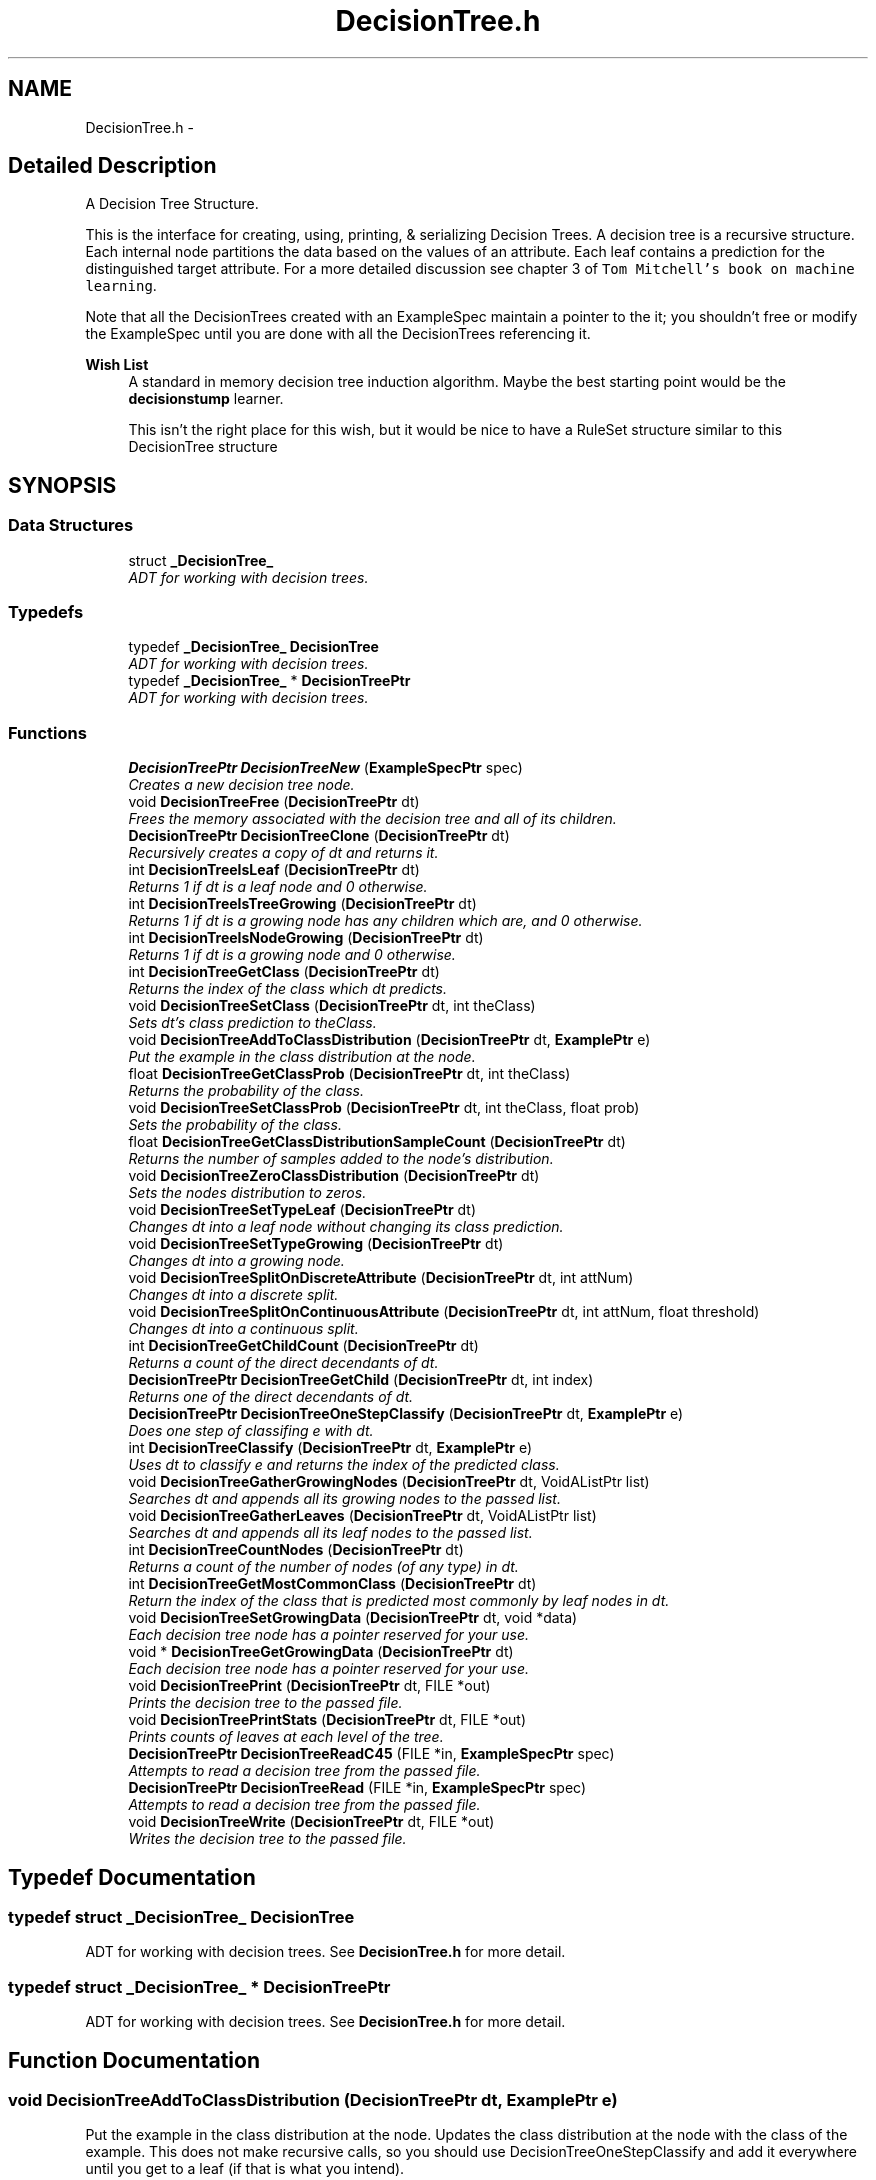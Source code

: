 .TH "DecisionTree.h" 3 "28 Jul 2003" "VFML" \" -*- nroff -*-
.ad l
.nh
.SH NAME
DecisionTree.h \- 
.SH "Detailed Description"
.PP 
A Decision Tree Structure. 

This is the interface for creating, using, printing, & serializing Decision Trees. A decision tree is a recursive structure. Each internal node partitions the data based on the values of an attribute. Each leaf contains a prediction for the distinguished target attribute. For a more detailed discussion see chapter 3 of \fCTom Mitchell's book on machine learning\fP.
.PP
Note that all the DecisionTrees created with an ExampleSpec maintain a pointer to the it; you shouldn't free or modify the ExampleSpec until you are done with all the DecisionTrees referencing it.
.PP
\fBWish List\fP
.RS 4
A standard in memory decision tree induction algorithm. Maybe the best starting point would be the \fBdecisionstump\fP learner. 
.PP
This isn't the right place for this wish, but it would be nice to have a RuleSet structure similar to this DecisionTree structure 
.RE
.PP

.PP
.SH SYNOPSIS
.br
.PP
.SS "Data Structures"

.in +1c
.ti -1c
.RI "struct \fB_DecisionTree_\fP"
.br
.RI "\fIADT for working with decision trees. \fP"
.in -1c
.SS "Typedefs"

.in +1c
.ti -1c
.RI "typedef \fB_DecisionTree_\fP \fBDecisionTree\fP"
.br
.RI "\fIADT for working with decision trees. \fP"
.ti -1c
.RI "typedef \fB_DecisionTree_\fP * \fBDecisionTreePtr\fP"
.br
.RI "\fIADT for working with decision trees. \fP"
.in -1c
.SS "Functions"

.in +1c
.ti -1c
.RI "\fBDecisionTreePtr\fP \fBDecisionTreeNew\fP (\fBExampleSpecPtr\fP spec)"
.br
.RI "\fICreates a new decision tree node. \fP"
.ti -1c
.RI "void \fBDecisionTreeFree\fP (\fBDecisionTreePtr\fP dt)"
.br
.RI "\fIFrees the memory associated with the decision tree and all of its children. \fP"
.ti -1c
.RI "\fBDecisionTreePtr\fP \fBDecisionTreeClone\fP (\fBDecisionTreePtr\fP dt)"
.br
.RI "\fIRecursively creates a copy of dt and returns it. \fP"
.ti -1c
.RI "int \fBDecisionTreeIsLeaf\fP (\fBDecisionTreePtr\fP dt)"
.br
.RI "\fIReturns 1 if dt is a leaf node and 0 otherwise. \fP"
.ti -1c
.RI "int \fBDecisionTreeIsTreeGrowing\fP (\fBDecisionTreePtr\fP dt)"
.br
.RI "\fIReturns 1 if dt is a growing node has any children which are, and 0 otherwise. \fP"
.ti -1c
.RI "int \fBDecisionTreeIsNodeGrowing\fP (\fBDecisionTreePtr\fP dt)"
.br
.RI "\fIReturns 1 if dt is a growing node and 0 otherwise. \fP"
.ti -1c
.RI "int \fBDecisionTreeGetClass\fP (\fBDecisionTreePtr\fP dt)"
.br
.RI "\fIReturns the index of the class which dt predicts. \fP"
.ti -1c
.RI "void \fBDecisionTreeSetClass\fP (\fBDecisionTreePtr\fP dt, int theClass)"
.br
.RI "\fISets dt's class prediction to theClass. \fP"
.ti -1c
.RI "void \fBDecisionTreeAddToClassDistribution\fP (\fBDecisionTreePtr\fP dt, \fBExamplePtr\fP e)"
.br
.RI "\fIPut the example in the class distribution at the node. \fP"
.ti -1c
.RI "float \fBDecisionTreeGetClassProb\fP (\fBDecisionTreePtr\fP dt, int theClass)"
.br
.RI "\fIReturns the probability of the class. \fP"
.ti -1c
.RI "void \fBDecisionTreeSetClassProb\fP (\fBDecisionTreePtr\fP dt, int theClass, float prob)"
.br
.RI "\fISets the probability of the class. \fP"
.ti -1c
.RI "float \fBDecisionTreeGetClassDistributionSampleCount\fP (\fBDecisionTreePtr\fP dt)"
.br
.RI "\fIReturns the number of samples added to the node's distribution. \fP"
.ti -1c
.RI "void \fBDecisionTreeZeroClassDistribution\fP (\fBDecisionTreePtr\fP dt)"
.br
.RI "\fISets the nodes distribution to zeros. \fP"
.ti -1c
.RI "void \fBDecisionTreeSetTypeLeaf\fP (\fBDecisionTreePtr\fP dt)"
.br
.RI "\fIChanges dt into a leaf node without changing its class prediction. \fP"
.ti -1c
.RI "void \fBDecisionTreeSetTypeGrowing\fP (\fBDecisionTreePtr\fP dt)"
.br
.RI "\fIChanges dt into a growing node. \fP"
.ti -1c
.RI "void \fBDecisionTreeSplitOnDiscreteAttribute\fP (\fBDecisionTreePtr\fP dt, int attNum)"
.br
.RI "\fIChanges dt into a discrete split. \fP"
.ti -1c
.RI "void \fBDecisionTreeSplitOnContinuousAttribute\fP (\fBDecisionTreePtr\fP dt, int attNum, float threshold)"
.br
.RI "\fIChanges dt into a continuous split. \fP"
.ti -1c
.RI "int \fBDecisionTreeGetChildCount\fP (\fBDecisionTreePtr\fP dt)"
.br
.RI "\fIReturns a count of the direct decendants of dt. \fP"
.ti -1c
.RI "\fBDecisionTreePtr\fP \fBDecisionTreeGetChild\fP (\fBDecisionTreePtr\fP dt, int index)"
.br
.RI "\fIReturns one of the direct decendants of dt. \fP"
.ti -1c
.RI "\fBDecisionTreePtr\fP \fBDecisionTreeOneStepClassify\fP (\fBDecisionTreePtr\fP dt, \fBExamplePtr\fP e)"
.br
.RI "\fIDoes one step of classifing e with dt. \fP"
.ti -1c
.RI "int \fBDecisionTreeClassify\fP (\fBDecisionTreePtr\fP dt, \fBExamplePtr\fP e)"
.br
.RI "\fIUses dt to classify e and returns the index of the predicted class. \fP"
.ti -1c
.RI "void \fBDecisionTreeGatherGrowingNodes\fP (\fBDecisionTreePtr\fP dt, VoidAListPtr list)"
.br
.RI "\fISearches dt and appends all its growing nodes to the passed list. \fP"
.ti -1c
.RI "void \fBDecisionTreeGatherLeaves\fP (\fBDecisionTreePtr\fP dt, VoidAListPtr list)"
.br
.RI "\fISearches dt and appends all its leaf nodes to the passed list. \fP"
.ti -1c
.RI "int \fBDecisionTreeCountNodes\fP (\fBDecisionTreePtr\fP dt)"
.br
.RI "\fIReturns a count of the number of nodes (of any type) in dt. \fP"
.ti -1c
.RI "int \fBDecisionTreeGetMostCommonClass\fP (\fBDecisionTreePtr\fP dt)"
.br
.RI "\fIReturn the index of the class that is predicted most commonly by leaf nodes in dt. \fP"
.ti -1c
.RI "void \fBDecisionTreeSetGrowingData\fP (\fBDecisionTreePtr\fP dt, void *data)"
.br
.RI "\fIEach decision tree node has a pointer reserved for your use. \fP"
.ti -1c
.RI "void * \fBDecisionTreeGetGrowingData\fP (\fBDecisionTreePtr\fP dt)"
.br
.RI "\fIEach decision tree node has a pointer reserved for your use. \fP"
.ti -1c
.RI "void \fBDecisionTreePrint\fP (\fBDecisionTreePtr\fP dt, FILE *out)"
.br
.RI "\fIPrints the decision tree to the passed file. \fP"
.ti -1c
.RI "void \fBDecisionTreePrintStats\fP (\fBDecisionTreePtr\fP dt, FILE *out)"
.br
.RI "\fIPrints counts of leaves at each level of the tree. \fP"
.ti -1c
.RI "\fBDecisionTreePtr\fP \fBDecisionTreeReadC45\fP (FILE *in, \fBExampleSpecPtr\fP spec)"
.br
.RI "\fIAttempts to read a decision tree from the passed file. \fP"
.ti -1c
.RI "\fBDecisionTreePtr\fP \fBDecisionTreeRead\fP (FILE *in, \fBExampleSpecPtr\fP spec)"
.br
.RI "\fIAttempts to read a decision tree from the passed file. \fP"
.ti -1c
.RI "void \fBDecisionTreeWrite\fP (\fBDecisionTreePtr\fP dt, FILE *out)"
.br
.RI "\fIWrites the decision tree to the passed file. \fP"
.in -1c
.SH "Typedef Documentation"
.PP 
.SS "typedef struct \fB_DecisionTree_\fP  \fBDecisionTree\fP"
.PP
ADT for working with decision trees. See \fBDecisionTree.h\fP for more detail. 
.SS "typedef struct \fB_DecisionTree_\fP * \fBDecisionTreePtr\fP"
.PP
ADT for working with decision trees. See \fBDecisionTree.h\fP for more detail. 
.SH "Function Documentation"
.PP 
.SS "void DecisionTreeAddToClassDistribution (\fBDecisionTreePtr\fP dt, \fBExamplePtr\fP e)"
.PP
Put the example in the class distribution at the node. Updates the class distribution at the node with the class of the example. This does not make recursive calls, so you should use DecisionTreeOneStepClassify and add it everywhere until you get to a leaf (if that is what you intend). 
.SS "int DecisionTreeClassify (\fBDecisionTreePtr\fP dt, \fBExamplePtr\fP e)"
.PP
Uses dt to classify e and returns the index of the predicted class. 
.SS "\fBDecisionTreePtr\fP DecisionTreeClone (\fBDecisionTreePtr\fP dt)"
.PP
Recursively creates a copy of dt and returns it. This function copies the user data pointers, but doesn't copy the data they point to. 
.SS "int DecisionTreeCountNodes (\fBDecisionTreePtr\fP dt)"
.PP
Returns a count of the number of nodes (of any type) in dt. 
.SS "void DecisionTreeFree (\fBDecisionTreePtr\fP dt)"
.PP
Frees the memory associated with the decision tree and all of its children. This function doesn't do anything with user growing data you may have attached using DecisionTreeSetGrowingData; you must deal with that before calling this function. 
.SS "void DecisionTreeGatherGrowingNodes (\fBDecisionTreePtr\fP dt, VoidAListPtr list)"
.PP
Searches dt and appends all its growing nodes to the passed list. 
.SS "void DecisionTreeGatherLeaves (\fBDecisionTreePtr\fP dt, VoidAListPtr list)"
.PP
Searches dt and appends all its leaf nodes to the passed list. 
.SS "\fBDecisionTreePtr\fP DecisionTreeGetChild (\fBDecisionTreePtr\fP dt, int index)"
.PP
Returns one of the direct decendants of dt. Index should be between 0 and DecisionTreeGetChildCount(dt) - 1. For nodes that split on continuous attributes use index 0 for the left child (<) and index 1 for the right child (>=). 
.SS "int DecisionTreeGetChildCount (\fBDecisionTreePtr\fP dt)"
.PP
Returns a count of the direct decendants of dt. That is, return a count of all the nodes that you can reach from dt by taking one step towards the leaves. 
.SS "int DecisionTreeGetClass (\fBDecisionTreePtr\fP dt)"
.PP
Returns the index of the class which dt predicts. This makes the most sense if dt is a Leaf node, but may be useful at other times as well. 
.SS "float DecisionTreeGetClassDistributionSampleCount (\fBDecisionTreePtr\fP dt)"
.PP
Returns the number of samples added to the node's distribution. 
.SS "float DecisionTreeGetClassProb (\fBDecisionTreePtr\fP dt, int theClass)"
.PP
Returns the probability of the class. Returns what portion of the examples that were added to the class distribution at this node have the associated class. 
.SS "void* DecisionTreeGetGrowingData (\fBDecisionTreePtr\fP dt)"
.PP
Each decision tree node has a pointer reserved for your use. Use the GetGrowingData function to access the value of the pointer. 
.SS "int DecisionTreeGetMostCommonClass (\fBDecisionTreePtr\fP dt)"
.PP
Return the index of the class that is predicted most commonly by leaf nodes in dt. 
.SS "int DecisionTreeIsLeaf (\fBDecisionTreePtr\fP dt)"
.PP
Returns 1 if dt is a leaf node and 0 otherwise. 
.SS "int DecisionTreeIsNodeGrowing (\fBDecisionTreePtr\fP dt)"
.PP
Returns 1 if dt is a growing node and 0 otherwise. 
.SS "int DecisionTreeIsTreeGrowing (\fBDecisionTreePtr\fP dt)"
.PP
Returns 1 if dt is a growing node has any children which are, and 0 otherwise. 
.SS "\fBDecisionTreePtr\fP DecisionTreeNew (\fBExampleSpecPtr\fP spec)"
.PP
Creates a new decision tree node. You should use the accessor methods to initialize it and attach it to an existing DecisionTree as needed. 
.SS "\fBDecisionTreePtr\fP DecisionTreeOneStepClassify (\fBDecisionTreePtr\fP dt, \fBExamplePtr\fP e)"
.PP
Does one step of classifing e with dt. Returns the direct decendant of dt corresponding to the correct value of dt's test attribute. If dt is a leaf or growing node this function will return dt. 
.SS "void DecisionTreePrint (\fBDecisionTreePtr\fP dt, FILE * out)"
.PP
Prints the decision tree to the passed file. FILE * should be opened for writing. The decision tree will be written so as to be understandable by humans. Your mileage may vary.
.PP
Note that you could pass STDOUT to the function to write a decision tree to the console. 
.SS "void DecisionTreePrintStats (\fBDecisionTreePtr\fP dt, FILE * out)"
.PP
Prints counts of leaves at each level of the tree. The passed FILE * should be opened for writing. Note that you could pass STDOUT to the function to write the stats to the console. 
.SS "\fBDecisionTreePtr\fP DecisionTreeRead (FILE * in, \fBExampleSpecPtr\fP spec)"
.PP
Attempts to read a decision tree from the passed file. FILE * should be opened for reading. Attaches the ExampleSpec to the read decision tree.
.PP
This function allocates memory which should be freed by calling DecisionTreeFree. 
.SS "\fBDecisionTreePtr\fP DecisionTreeReadC45 (FILE * in, \fBExampleSpecPtr\fP spec)"
.PP
Attempts to read a decision tree from the passed file. FILE * should be opened for reading. The file, in, should contain a decision tree written in C4.5's binary format, not the pretty-printed text format. A run of C4.5 with its default arguments will produce 2 such files, stem.tree and stem.unpruned.
.PP
This function handles leaves, continuous splits, and discrete splits and will not be able to read trees built with C4.5's subsetting options. 
.SS "void DecisionTreeSetClass (\fBDecisionTreePtr\fP dt, int theClass)"
.PP
Sets dt's class prediction to theClass. Does not change dt's type to leaf node. This might be useful for anytime algorithms where a growing node needs to contain a reasonable prediction at all times. 
.SS "void DecisionTreeSetClassProb (\fBDecisionTreePtr\fP dt, int theClass, float prob)"
.PP
Sets the probability of the class. Changes the probability of the class without changing the sample count (unless the sample count was zero in which case it is set to 1). 
.SS "void DecisionTreeSetGrowingData (\fBDecisionTreePtr\fP dt, void * data)"
.PP
Each decision tree node has a pointer reserved for your use. Use the SetGrowingData function to change the value of the pointer. You can set the pointer to anything you like (for example, to store sufficient statistics on growing nodes), but remember that you are responsible to manage any memory that it points to. 
.SS "void DecisionTreeSetTypeGrowing (\fBDecisionTreePtr\fP dt)"
.PP
Changes dt into a growing node. 
.SS "void DecisionTreeSetTypeLeaf (\fBDecisionTreePtr\fP dt)"
.PP
Changes dt into a leaf node without changing its class prediction. If dt is not a growing node this function also frees all of dt's children. Remember that you are responsible for anything stored in any of dt's children's growing pointers and you should clean up these pointers before calling this function. 
.SS "void DecisionTreeSplitOnContinuousAttribute (\fBDecisionTreePtr\fP dt, int attNum, float threshold)"
.PP
Changes dt into a continuous split. The new node splits on a threshold on a continuous attribute and adds children to dt for values of attNum < and >= the threshold. The created children start as growing nodes. 
.SS "void DecisionTreeSplitOnDiscreteAttribute (\fBDecisionTreePtr\fP dt, int attNum)"
.PP
Changes dt into a discrete split. The new node splits on the values of a discrete attribute and adds one child to dt for each value of attribute attNum. The created children start as growing nodes. 
.SS "void DecisionTreeWrite (\fBDecisionTreePtr\fP dt, FILE * out)"
.PP
Writes the decision tree to the passed file. FILE * should be opened for writing. The decision tree will be written in a binary format suitable to be read by DecisionTreeRead, but this function ignores any growing data that you've associated with dt -- if you need to save growing data you will need to serialize it some other way.
.PP
Note that you could pass STDOUT to the function to write an example to the console. 
.SS "void DecisionTreeZeroClassDistribution (\fBDecisionTreePtr\fP dt)"
.PP
Sets the nodes distribution to zeros. 
.SH "Author"
.PP 
Generated automatically by Doxygen for VFML from the source code.

